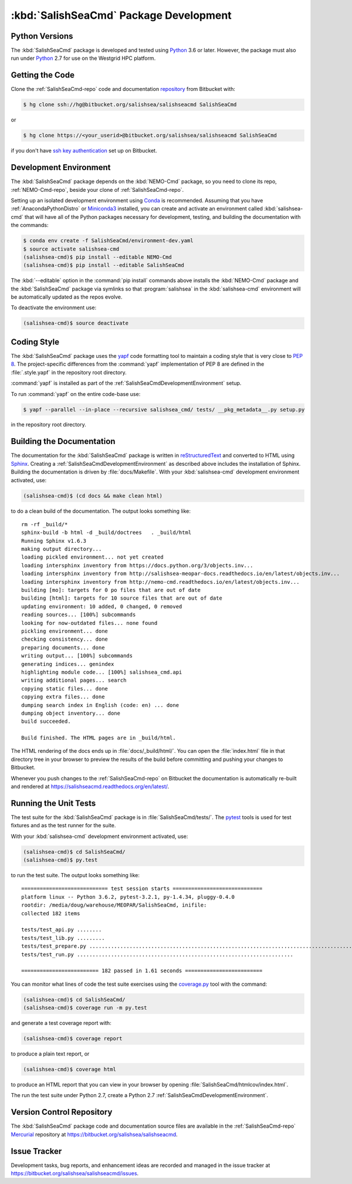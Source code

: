 .. Copyright 2013-2017 The Salish Sea MEOPAR contributors
.. and The University of British Columbia
..
.. Licensed under the Apache License, Version 2.0 (the "License");
.. you may not use this file except in compliance with the License.
.. You may obtain a copy of the License at
..
..    https://www.apache.org/licenses/LICENSE-2.0
..
.. Unless required by applicable law or agreed to in writing, software
.. distributed under the License is distributed on an "AS IS" BASIS,
.. WITHOUT WARRANTIES OR CONDITIONS OF ANY KIND, either express or implied.
.. See the License for the specific language governing permissions and
.. limitations under the License.


.. _SalishSeaCmdPackageDevelopment:

***************************************
:kbd:`SalishSeaCmd` Package Development
***************************************

.. _SalishSeaCmdPythonVersions:

Python Versions
===============

The :kbd:`SalishSeaCmd` package is developed and tested using `Python`_ 3.6 or later.
However,
the package must also run under `Python`_ 2.7 for use on the Westgrid HPC platform.

.. _Python: https://www.python.org/


.. _SalishSeaCmdGettingTheCode:

Getting the Code
================

Clone the :ref:`SalishSeaCmd-repo` code and documentation `repository`_ from Bitbucket with:

.. _repository: https://bitbucket.org/salishsea/salishseacmd/

.. code-block:: bash

    $ hg clone ssh://hg@bitbucket.org/salishsea/salishseacmd SalishSeaCmd

or

.. code-block:: bash

    $ hg clone https://<your_userid>@bitbucket.org/salishsea/salishseacmd SalishSeaCmd

if you don't have `ssh key authentication`_ set up on Bitbucket.

.. _ssh key authentication: https://confluence.atlassian.com/bitbucket/set-up-ssh-for-mercurial-728138122.html


.. _SalishSeaCmdDevelopmentEnvironment:

Development Environment
=======================

The :kbd:`SalishSeaCmd` package depends on the :kbd:`NEMO-Cmd` package,
so you need to clone its repo,
:ref:`NEMO-Cmd-repo`,
beside your clone of :ref:`SalishSeaCmd-repo`.

Setting up an isolated development environment using `Conda`_ is recommended.
Assuming that you have :ref:`AnacondaPythonDistro` or `Miniconda3`_ installed,
you can create and activate an environment called :kbd:`salishsea-cmd` that will have all of the Python packages necessary for development,
testing,
and building the documentation with the commands:

.. _Conda: http://conda.pydata.org/docs/
.. _Miniconda3: http://conda.pydata.org/docs/install/quick.html

.. code-block:: bash

    $ conda env create -f SalishSeaCmd/environment-dev.yaml
    $ source activate salishsea-cmd
    (salishsea-cmd)$ pip install --editable NEMO-Cmd
    (salishsea-cmd)$ pip install --editable SalishSeaCmd

The :kbd:`--editable` option in the :command:`pip install` commands above installs the :kbd:`NEMO-Cmd` package and the :kbd:`SalishSeaCmd` package via symlinks so that :program:`salishsea` in the :kbd:`salishsea-cmd` environment will be automatically updated as the repos evolve.

To deactivate the environment use:

.. code-block:: bash

    (salishsea-cmd)$ source deactivate


.. _SalishSeaCmdCodingStyle:

Coding Style
============

The :kbd:`SalishSeaCmd` package uses the `yapf`_ code formatting tool to maintain a coding style that is very close to `PEP 8`_.
The project-specific differences from the :command:`yapf` implementation of PEP 8 are defined in the :file:`.style.yapf` in the repository root directory.

.. _yapf: https://github.com/google/yapf
.. _PEP 8: https://www.python.org/dev/peps/pep-0008/

:command:`yapf` is installed as part of the :ref:`SalishSeaCmdDevelopmentEnvironment` setup.

To run :command:`yapf` on the entire code-base use:

.. code-block:: bash

    $ yapf --parallel --in-place --recursive salishsea_cmd/ tests/ __pkg_metadata__.py setup.py

in the repository root directory.


.. _SalishSeaCmdBuildingTheDocumentation:

Building the Documentation
==========================

The documentation for the :kbd:`SalishSeaCmd` package is written in `reStructuredText`_ and converted to HTML using `Sphinx`_.
Creating a :ref:`SalishSeaCmdDevelopmentEnvironment` as described above includes the installation of Sphinx.
Building the documentation is driven by :file:`docs/Makefile`.
With your :kbd:`salishsea-cmd` development environment activated,
use:

.. _reStructuredText: http://sphinx-doc.org/rest.html
.. _Sphinx: http://sphinx-doc.org/

.. code-block:: bash

    (salishsea-cmd)$ (cd docs && make clean html)

to do a clean build of the documentation.
The output looks something like::

  rm -rf _build/*
  sphinx-build -b html -d _build/doctrees   . _build/html
  Running Sphinx v1.6.3
  making output directory...
  loading pickled environment... not yet created
  loading intersphinx inventory from https://docs.python.org/3/objects.inv...
  loading intersphinx inventory from http://salishsea-meopar-docs.readthedocs.io/en/latest/objects.inv...
  loading intersphinx inventory from http://nemo-cmd.readthedocs.io/en/latest/objects.inv...
  building [mo]: targets for 0 po files that are out of date
  building [html]: targets for 10 source files that are out of date
  updating environment: 10 added, 0 changed, 0 removed
  reading sources... [100%] subcommands
  looking for now-outdated files... none found
  pickling environment... done
  checking consistency... done
  preparing documents... done
  writing output... [100%] subcommands
  generating indices... genindex
  highlighting module code... [100%] salishsea_cmd.api
  writing additional pages... search
  copying static files... done
  copying extra files... done
  dumping search index in English (code: en) ... done
  dumping object inventory... done
  build succeeded.

  Build finished. The HTML pages are in _build/html.


The HTML rendering of the docs ends up in :file:`docs/_build/html/`.
You can open the :file:`index.html` file in that directory tree in your browser to preview the results of the build before committing and pushing your changes to Bitbucket.

Whenever you push changes to the :ref:`SalishSeaCmd-repo` on Bitbucket the documentation is automatically re-built and rendered at https://salishseacmd.readthedocs.org/en/latest/.


.. _SalishSeaCmdRuningTheUnitTests:

Running the Unit Tests
======================

The test suite for the :kbd:`SalishSeaCmd` package is in :file:`SalishSeaCmd/tests/`.
The `pytest`_ tools is used for test fixtures and as the test runner for the suite.

.. _pytest: https://docs.pytest.org/en/latest/

With your :kbd:`salishsea-cmd` development environment activated,
use:

.. code-block:: bash

    (salishsea-cmd)$ cd SalishSeaCmd/
    (salishsea-cmd)$ py.test

to run the test suite.
The output looks something like::

  ============================ test session starts =============================
  platform linux -- Python 3.6.2, pytest-3.2.1, py-1.4.34, pluggy-0.4.0
  rootdir: /media/doug/warehouse/MEOPAR/SalishSeaCmd, inifile:
  collected 182 items

  tests/test_api.py ........
  tests/test_lib.py .........
  tests/test_prepare.py ...............................................................................................
  tests/test_run.py ......................................................................

  ========================= 182 passed in 1.61 seconds =========================

You can monitor what lines of code the test suite exercises using the `coverage.py`_ tool with the command:

.. _coverage.py: https://coverage.readthedocs.org/en/latest/

.. code-block:: bash

    (salishsea-cmd)$ cd SalishSeaCmd/
    (salishsea-cmd)$ coverage run -m py.test

and generate a test coverage report with:

.. code-block:: bash

    (salishsea-cmd)$ coverage report

to produce a plain text report,
or

.. code-block:: bash

    (salishsea-cmd)$ coverage html

to produce an HTML report that you can view in your browser by opening :file:`SalishSeaCmd/htmlcov/index.html`.

The run the test suite under Python 2.7,
create a Python 2.7 :ref:`SalishSeaCmdDevelopmentEnvironment`.


.. _SalishSeaCmdVersionControlRepository:

Version Control Repository
==========================

The :kbd:`SalishSeaCmd` package code and documentation source files are available in the :ref:`SalishSeaCmd-repo` `Mercurial`_ repository at https://bitbucket.org/salishsea/salishseacmd.

.. _Mercurial: https://www.mercurial-scm.org/


.. _SalishSeaCmdIssueTracker:

Issue Tracker
=============

Development tasks,
bug reports,
and enhancement ideas are recorded and managed in the issue tracker at https://bitbucket.org/salishsea/salishseacmd/issues.
